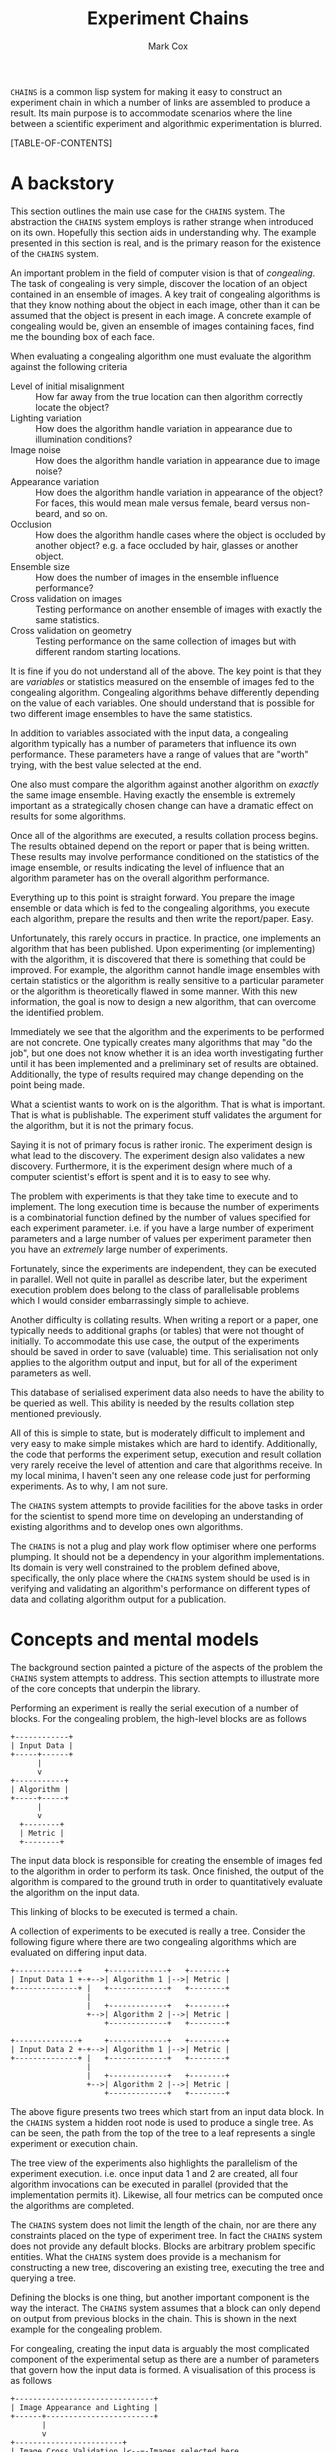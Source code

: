 #+TITLE: Experiment Chains
#+AUTHOR: Mark Cox

~CHAINS~ is a common lisp system for making it easy to construct an
experiment chain in which a number of links are assembled to produce a
result. Its main purpose is to accommodate scenarios where the line
between a scientific experiment and algorithmic experimentation is
blurred.

[TABLE-OF-CONTENTS]

* A backstory
This section outlines the main use case for the ~CHAINS~ system. The
abstraction the ~CHAINS~ system employs is rather strange when
introduced on its own. Hopefully this section aids in understanding
why. The example presented in this section is real, and is the primary
reason for the existence of the ~CHAINS~ system.

An important problem in the field of computer vision is that of
/congealing/. The task of congealing is very simple, discover the
location of an object contained in an ensemble of images. A key trait
of congealing algorithms is that they know nothing about the object in
each image, other than it can be assumed that the object is present in
each image. A concrete example of congealing would be, given an
ensemble of images containing faces, find me the bounding box of each
face.

When evaluating a congealing algorithm one must evaluate the algorithm
against the following criteria
- Level of initial misalignment :: How far away from the true location
     can then algorithm correctly locate the object?
- Lighting variation :: How does the algorithm handle variation in
     appearance due to illumination conditions?
- Image noise :: How does the algorithm handle variation in appearance
                 due to image noise?
- Appearance variation :: How does the algorithm handle variation in
     appearance of the object? For faces, this would mean male versus
     female, beard versus non-beard, and so on.
- Occlusion :: How does the algorithm handle cases where the object is
               occluded by another object? e.g. a face occluded by
               hair, glasses or another object.
- Ensemble size :: How does the number of images in the ensemble
                   influence performance?
- Cross validation on images :: Testing performance on another ensemble of
     images with exactly the same statistics.
- Cross validation on geometry :: Testing performance on the same
     collection of images but with different random starting
     locations.

It is fine if you do not understand all of the above. The key point is
that they are /variables/ or statistics measured on the ensemble of
images fed to the congealing algorithm. Congealing algorithms behave
differently depending on the value of each variables. One should
understand that is possible for two different image ensembles to have
the same statistics.

In addition to variables associated with the input data, a congealing
algorithm typically has a number of parameters that influence its own
performance. These parameters have a range of values that are "worth"
trying, with the best value selected at the end.

One also must compare the algorithm against another algorithm on
/exactly/ the same image ensemble. Having exactly the ensemble is
extremely important as a strategically chosen change can have a
dramatic effect on results for some algorithms.

Once all of the algorithms are executed, a results collation process
begins. The results obtained depend on the report or paper that is
being written. These results may involve performance conditioned on
the statistics of the image ensemble, or results indicating the level
of influence that an algorithm parameter has on the overall algorithm
performance. 

Everything up to this point is straight forward. You prepare the image
ensemble or data which is fed to the congealing algorithms, you
execute each algorithm, prepare the results and then write the
report/paper. Easy.

Unfortunately, this rarely occurs in practice. In practice, one
implements an algorithm that has been published. Upon experimenting
(or implementing) with the algorithm, it is discovered that there is
something that could be improved. For example, the algorithm cannot
handle image ensembles with certain statistics or the algorithm is
really sensitive to a particular parameter or the algorithm is
theoretically flawed in some manner. With this new information, the
goal is now to design a new algorithm, that can overcome the
identified problem.

Immediately we see that the algorithm and the experiments to be
performed are not concrete. One typically creates many algorithms that
may "do the job", but one does not know whether it is an idea worth
investigating further until it has been implemented and a preliminary
set of results are obtained. Additionally, the type of results
required may change depending on the point being made.

What a scientist wants to work on is the algorithm. That is what is
important. That is what is publishable. The experiment stuff validates
the argument for the algorithm, but it is not the primary focus. 

Saying it is not of primary focus is rather ironic. The experiment
design is what lead to the discovery. The experiment design also
validates a new discovery. Furthermore, it is the experiment design
where much of a computer scientist's effort is spent and it is to easy
to see why.

The problem with experiments is that they take time to execute and to
implement. The long execution time is because the number of
experiments is a combinatorial function defined by the number of
values specified for each experiment parameter. i.e. if you have a
large number of experiment parameters and a large number of values per
experiment parameter then you have an /extremely/ large number of
experiments.

Fortunately, since the experiments are independent, they can be
executed in parallel. Well not quite in parallel as describe later,
but the experiment execution problem does belong to the class of
parallelisable problems which I would consider embarrassingly simple
to achieve.

Another difficulty is collating results. When writing a report or a
paper, one typically needs to additional graphs (or tables) that were
not thought of initially. To accommodate this use case, the output of
the experiments should be saved in order to save (valuable) time. This
serialisation not only applies to the algorithm output and input, but
for all of the experiment parameters as well.

This database of serialised experiment data also needs to have the
ability to be queried as well. This ability is needed by the results
collation step mentioned previously.

All of this is simple to state, but is moderately difficult to
implement and very easy to make simple mistakes which are hard to
identify. Additionally, the code that performs the experiment setup,
execution and result collation very rarely receive the level of
attention and care that algorithms receive. In my local minima, I
haven't seen any one release code just for performing experiments. As
to why, I am not sure.

The ~CHAINS~ system attempts to provide facilities for the above tasks
in order for the scientist to spend more time on developing an
understanding of existing algorithms and to develop ones own
algorithms.

The ~CHAINS~ is not a plug and play work flow optimiser where one
performs plumping. It should not be a dependency in your algorithm
implementations. Its domain is very well constrained to the problem
defined above, specifically, the only place where the ~CHAINS~ system
should be used is in verifying and validating an algorithm's
performance on different types of data and collating algorithm output
for a publication.

* Concepts and mental models
The background section painted a picture of the aspects of the problem
the ~CHAINS~ system attempts to address. This section attempts to
illustrate more of the core concepts that underpin the library.

Performing an experiment is really the serial execution of a number of
blocks. For the congealing problem, the high-level blocks are as
follows
#+begin_src ditaa :file congealing-blocks.png
+------------+
| Input Data |
+-----+------+
      |
      v
+-----------+
| Algorithm |
+-----+-----+
      |
      v
  +--------+
  | Metric |
  +--------+
#+end_src
The input data block is responsible for creating the ensemble of
images fed to the algorithm in order to perform its task. Once
finished, the output of the algorithm is compared to the ground truth
in order to quantitatively evaluate the algorithm on the input data.

This linking of blocks to be executed is termed a chain.

A collection of experiments to be executed is really a tree. Consider
the following figure where there are two congealing algorithms which
are evaluated on differing input data.
#+begin_src ditaa :file parallelism.png
+--------------+     +-------------+   +--------+
| Input Data 1 +-+-->| Algorithm 1 |-->| Metric |
+--------------+ |   +-------------+   +--------+
                 |
                 |   +-------------+   +--------+
                 +-->| Algorithm 2 |-->| Metric |
                     +-------------+   +--------+

+--------------+     +-------------+   +--------+
| Input Data 2 +-+-->| Algorithm 1 |-->| Metric |
+--------------+ |   +-------------+   +--------+
                 |
                 |   +-------------+   +--------+
                 +-->| Algorithm 2 |-->| Metric |
                     +-------------+   +--------+
#+end_src
The above figure presents two trees which start from an input data
block. In the ~CHAINS~ system a hidden root node is used to produce a
single tree. As can be seen, the path from the top of the tree to a
leaf represents a single experiment or execution chain.

The tree view of the experiments also highlights the parallelism of
the experiment execution. i.e. once input data 1 and 2 are created,
all four algorithm invocations can be executed in parallel (provided
that the implementation permits it). Likewise, all four metrics can be
computed once the algorithms are completed.

The ~CHAINS~ system does not limit the length of the chain, nor are
there any constraints placed on the type of experiment tree. In fact
the ~CHAINS~ system does not provide any default blocks. Blocks are
arbitrary problem specific entities. What the ~CHAINS~ system does
provide is a mechanism for constructing a new tree, discovering an
existing tree, executing the tree and querying a tree.

Defining the blocks is one thing, but another important component is
the way the interact. The ~CHAINS~ system assumes that a block can
only depend on output from previous blocks in the chain. This is shown
in the next example for the congealing problem.

For congealing, creating the input data is arguably the most
complicated component of the experimental setup as there are a number
of parameters that govern how the input data is formed. A
visualisation of this process is as follows
#+begin_src ditaa :file input-data.png
  +-------------------------------+
  | Image Appearance and Lighting |
  +------+------------------------+
         | 
         v
  +------------------------+
  | Image Cross Validation |<--=-Images selected here
  +------+-----------------+
         |
         v
  +---------------------+
  | Synthetic Occlusion |<--=-- Occluded regions added.
  +------+--------------+
         | 
         o<--=--Input data images created
         |
         v         
  +---------------------------------+
  | Distance away from ground truth |
  +------+--------------------------+
         |
         v
  +----------------------------+
  | Geometric Cross Validation |<--=-Create initial guess
  +----------------------------+
#+end_src
The term cross validation used above refers to the process of
synthesising a set of random samples with the same statistics. Thus
for the image cross validation, an entirely different set of images
with same level of appearance variation and lighting conditions are
selected. Similarly, the geometric cross validation is a new set
initial guesses on where the object is for the same set of
images. There should be a cross validation block for the synthetic
occlusion component too, but we have chosen to omit it for clarity.

To complicate matters, there may be many other ways of selecting the
input data images. i.e. with no occlusion, with no cross validation,
with image noise and so on. Thus the marker "Input data images
created" really represents the input to the next stage of the
experiment. In this case, computing the initial guess of where the
object is in the image. Obviously, in order to form an initial guess,
you need to know the ground truth location of the object in the
image. Assuming this information is available, then synthesising an
initial guess is trivial.

Once the initial guess is created, then the algorithm can be
executed. The algorithm also needs the input data images, thus, the
input to the algorithm is really the input data images and the initial
guess as depicted in the next figure.
#+begin_src ditaa :file algorithm-input.png
         |
         o<--=--Input data images created
         |
+--------+
|        |
|        v                                                  
| +---------------------------------+
| | Distance away from ground truth |
| +------+--------------------------+
|        | 
|        v
| +----------------------------+
| | Geometric Cross Validation |
| +------+---------------------+
|        |
+---+    o<--=--Initial Guess
    |    |
    v    v
  +-----------+
  | Algorithm |
  +-----------+
#+end_src

The above diagram is no longer a chain, nor is it a tree, it is a
graph. How the ~CHAINS~ system models the above graph is by
distinguishing between blocks that perform an operation and the
output of that operation. 

** Not sure
For an experiment design, there will be many different image
appearance and lighting statistics used as well as many different
synthetic occlusions so the above /chain/ that creates the input data
is really a single path in a tree that defines the experiment design.
